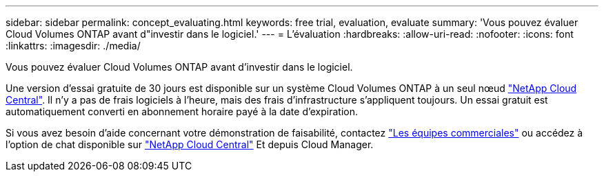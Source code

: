 ---
sidebar: sidebar 
permalink: concept_evaluating.html 
keywords: free trial, evaluation, evaluate 
summary: 'Vous pouvez évaluer Cloud Volumes ONTAP avant d"investir dans le logiciel.' 
---
= L'évaluation
:hardbreaks:
:allow-uri-read: 
:nofooter: 
:icons: font
:linkattrs: 
:imagesdir: ./media/


[role="lead"]
Vous pouvez évaluer Cloud Volumes ONTAP avant d'investir dans le logiciel.

Une version d'essai gratuite de 30 jours est disponible sur un système Cloud Volumes ONTAP à un seul nœud https://cloud.netapp.com["NetApp Cloud Central"^]. Il n'y a pas de frais logiciels à l'heure, mais des frais d'infrastructure s'appliquent toujours. Un essai gratuit est automatiquement converti en abonnement horaire payé à la date d'expiration.

Si vous avez besoin d'aide concernant votre démonstration de faisabilité, contactez https://cloud.netapp.com/contact-cds["Les équipes commerciales"^] ou accédez à l'option de chat disponible sur https://cloud.netapp.com["NetApp Cloud Central"^] Et depuis Cloud Manager.
